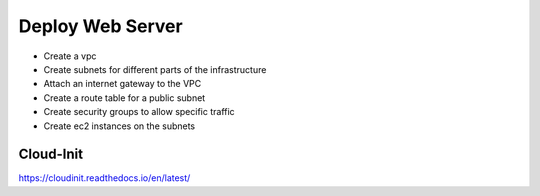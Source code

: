 Deploy Web Server
========================

- Create a vpc
- Create subnets for different parts of the infrastructure
- Attach an internet gateway to the VPC
- Create a route table for a public subnet
- Create security groups to allow specific traffic
- Create ec2 instances on the subnets



Cloud-Init
------------------

https://cloudinit.readthedocs.io/en/latest/

